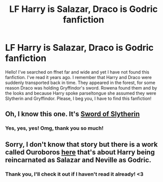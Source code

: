#+TITLE: LF Harry is Salazar, Draco is Godric fanfiction

* LF Harry is Salazar, Draco is Godric fanfiction
:PROPERTIES:
:Author: Lex_Riddler
:Score: 2
:DateUnix: 1622253071.0
:DateShort: 2021-May-29
:FlairText: What's That Fic?
:END:
Hello! I've searched on ffnet far and wide and yet I have not found this fanfiction. I've read it years ago. I remember that Harry and Draco were suddenly transported back in time. They appeared in the forest, for some reason Draco was holding Gryffindor's sword. Rowena found them and by the looks and because Harry spoke parseltongue she assumed they were Slytherin and Gryffindor. Please, I beg you, I have to find this fanfiction!


** Oh, I know this one. It's [[https://m.fanfiction.net/s/10142174/1/Sword-of-Slytherin][Sword of Slytherin]]
:PROPERTIES:
:Author: Key-Leopard-3618
:Score: 3
:DateUnix: 1622268115.0
:DateShort: 2021-May-29
:END:

*** Yes, yes, yes! Omg, thank you so much!
:PROPERTIES:
:Author: Lex_Riddler
:Score: 2
:DateUnix: 1622278672.0
:DateShort: 2021-May-29
:END:


** Sorry, I don't know that story but there is a work called Ouroboros [[https://m.fanfiction.net/s/13403866/1/Ouroboros][here]] that's about Harry being reincarnated as Salazar and Neville as Godric.
:PROPERTIES:
:Author: kaimkre1
:Score: 2
:DateUnix: 1622260273.0
:DateShort: 2021-May-29
:END:

*** Thank you, I'll check it out if I haven't read it already! <3
:PROPERTIES:
:Author: Lex_Riddler
:Score: 2
:DateUnix: 1622399023.0
:DateShort: 2021-May-30
:END:
